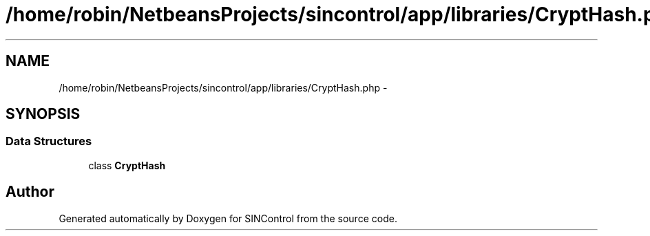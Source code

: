 .TH "/home/robin/NetbeansProjects/sincontrol/app/libraries/CryptHash.php" 3 "Thu May 21 2015" "SINControl" \" -*- nroff -*-
.ad l
.nh
.SH NAME
/home/robin/NetbeansProjects/sincontrol/app/libraries/CryptHash.php \- 
.SH SYNOPSIS
.br
.PP
.SS "Data Structures"

.in +1c
.ti -1c
.RI "class \fBCryptHash\fP"
.br
.in -1c
.SH "Author"
.PP 
Generated automatically by Doxygen for SINControl from the source code\&.
